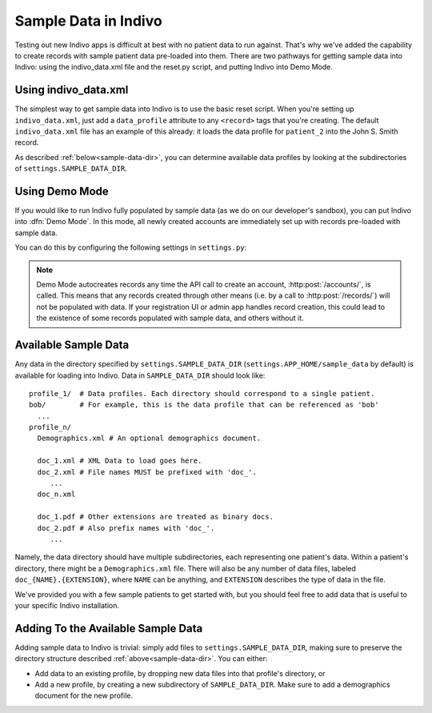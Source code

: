 Sample Data in Indivo
=====================

Testing out new Indivo apps is difficult at best with no patient data to run against.
That's why we've added the capability to create records with sample patient data
pre-loaded into them. There are two pathways for getting sample data into Indivo:
using the indivo_data.xml file and the reset.py script, and putting Indivo into 
Demo Mode.

Using indivo_data.xml
---------------------

The simplest way to get sample data into Indivo is to use the basic reset script.
When you're setting up ``indivo_data.xml``, just add a ``data_profile`` attribute to any
``<record>`` tags that you're creating. The default ``indivo_data.xml`` file has an
example of this already: it loads the data profile for ``patient_2`` into the
John S. Smith record.

As described :ref:`below<sample-data-dir>`, you can determine available data profiles
by looking at the subdirectories of ``settings.SAMPLE_DATA_DIR``.

Using Demo Mode
---------------

If you would like to run Indivo fully populated by sample data (as we do on our 
developer's sandbox), you can put Indivo into :dfn:`Demo Mode`. In this mode, all
newly created accounts are immediately set up with records pre-loaded with sample
data.

You can do this by configuring the following settings in ``settings.py``:

.. glossary::

   ``SAMPLE_DATA_DIR``
     The directory where sample data is located.

   ``DEMO_MODE``
     Puts Indivo into Demo Mode if set to ``True``.

   ``DEMO_PROFILES``
     A dictionary mapping record labels to data profiles to load for each new account. 
     For example, if the value of this settings were::
     
       {'John Doe':'patient_1', 
        'Robert Frost':'bob', 
	'Ted Kennedy':'patient_2',
	}

     Then for each new account, three new records would be created. The first would
     have a label of 'John Doe', and be populated by the data profile 'patient_1'. The
     second would have a label of 'Robert Frost', and be populated by the data profile
     'bob'. The third would have a label of 'Ted Kennedy', and be populated by the data
     profile 'patient_2'.

.. note:: 
	
	Demo Mode autocreates records any time the API call to create an account,
	:http:post:`/accounts/`, is called. This means that any records created through other
	means (i.e. by a call to :http:post:`/records/`) will not be populated with data. If 
	your registration UI or admin app handles record creation, this could lead to the 
	existence of some records populated with sample data, and others without it.


.. _sample-data-dir:

Available Sample Data
---------------------

Any data in the directory specified by ``settings.SAMPLE_DATA_DIR`` 
(``settings.APP_HOME/sample_data`` by default) is available for loading into Indivo.
Data in ``SAMPLE_DATA_DIR`` should look like::

  profile_1/  # Data profiles. Each directory should correspond to a single patient.
  bob/        # For example, this is the data profile that can be referenced as 'bob'
    ...
  profile_n/
    Demographics.xml # An optional demographics document.

    doc_1.xml # XML Data to load goes here.
    doc_2.xml # File names MUST be prefixed with 'doc_'.
       ...
    doc_n.xml

    doc_1.pdf # Other extensions are treated as binary docs.
    doc_2.pdf # Also prefix names with 'doc_'.
       ...

Namely, the data directory should have multiple subdirectories, each representing one 
patient's data. Within a patient's directory, there might be a ``Demographics.xml`` file. 
There will also be any number of data files, labeled ``doc_{NAME}.{EXTENSION}``, 
where ``NAME`` can be anything, and ``EXTENSION`` describes the type of data in the file.

We've provided you with a few sample patients to get started with, but you should 
feel free to add data that is useful to your specific Indivo installation.

Adding To the Available Sample Data
-----------------------------------

Adding sample data to Indivo is trivial: simply add files to 
``settings.SAMPLE_DATA_DIR``, making sure to preserve the directory structure described
:ref:`above<sample-data-dir>`. You can either:

* Add data to an existing profile, by dropping new data files into that profile's 
  directory, or

* Add a new profile, by creating a new subdirectory of ``SAMPLE_DATA_DIR``. Make sure
  to add a demographics document for the new profile.
